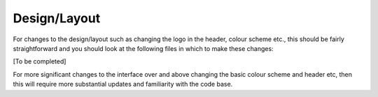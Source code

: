 Design/Layout
===================



For changes to the design/layout such as changing the logo in the header, colour
scheme etc., this should be fairly straightforward and you should look at the 
following files in which to make these changes:


[To be completed]

For more significant changes to the interface over and above changing the basic 
colour scheme and header etc, then this will require more substantial updates 
and familiarity with the code base.